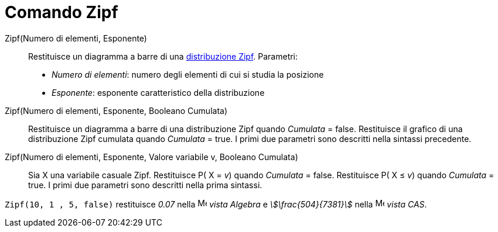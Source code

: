 = Comando Zipf
:page-en: commands/Zipf
ifdef::env-github[:imagesdir: /it/modules/ROOT/assets/images]

Zipf(Numero di elementi, Esponente)::
  Restituisce un diagramma a barre di una http://en.wikipedia.org/wiki/it:Legge_di_Zipf[distribuzione Zipf].
  Parametri:
  * _Numero di elementi_: numero degli elementi di cui si studia la posizione
  * _Esponente_: esponente caratteristico della distribuzione

Zipf(Numero di elementi, Esponente, Booleano Cumulata)::
  Restituisce un diagramma a barre di una distribuzione Zipf quando _Cumulata_ = false.
  Restituisce il grafico di una distribuzione Zipf cumulata quando _Cumulata_ = true.
  I primi due parametri sono descritti nella sintassi precedente.

Zipf(Numero di elementi, Esponente, Valore variabile v, Booleano Cumulata)::
  Sia X una variabile casuale Zipf.
  Restituisce P( X = _v_) quando _Cumulata_ = false.
  Restituisce P( X ≤ _v_) quando _Cumulata_ = true.
  I primi due parametri sono descritti nella prima sintassi.

[EXAMPLE]
====

`++Zipf(10, 1 , 5, false)++` restituisce _0.07_ nella image:16px-Menu_view_algebra.svg.png[Menu view
algebra.svg,width=16,height=16] _vista Algebra_ e _stem:[\frac{504}{7381}]_ nella
image:16px-Menu_view_cas.svg.png[Menu view cas.svg,width=16,height=16] _vista CAS_.

====
